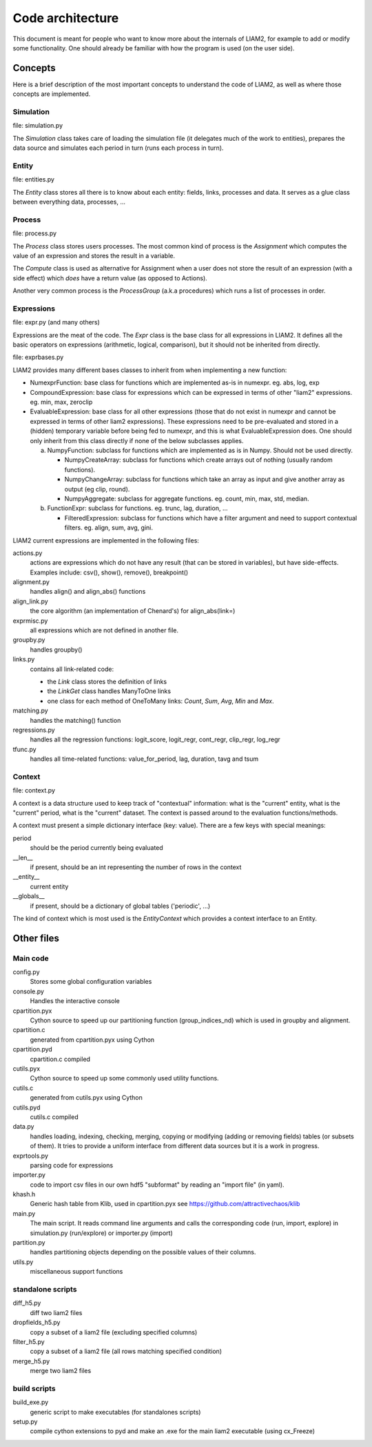 Code architecture
#################

This document is meant for people who want to know more about the internals of
LIAM2, for example to add or modify some functionality. One should already be
familiar with how the program is used (on the user side). 

Concepts
========

Here is a brief description of the most important concepts to understand the
code of LIAM2, as well as where those concepts are implemented.

Simulation
----------

file: simulation.py

The *Simulation* class takes care of loading the simulation file (it delegates
much of the work to entities), prepares the data source and simulates each
period in turn (runs each process in turn).

Entity
------

file: entities.py

The *Entity* class stores all there is to know about each entity: fields,
links, processes and data. It serves as a glue class between everything
data, processes, ...

Process
-------

file: process.py

The *Process* class stores users processes. The most common kind of process 
is the *Assignment* which computes the value of an expression and stores the
result in a variable.

The *Compute* class is used as alternative for Assignment when a user does not
store the result of an expression (with a side effect) which *does* have a
return value (as opposed to Actions).

Another very common process is the *ProcessGroup* (a.k.a procedures) which
runs a list of processes in order.

Expressions
-----------

file: expr.py (and many others)

Expressions are the meat of the code. The *Expr* class is the base class for
all expressions in LIAM2. It defines all the basic operators on expressions
(arithmetic, logical, comparison), but it should not be inherited from
directly.

file: exprbases.py

LIAM2 provides many different bases classes to inherit from when implementing
a new function:

* NumexprFunction: base class for functions which are implemented
  as-is in numexpr. eg. abs, log, exp

* CompoundExpression: base class for expressions which can be expressed in
  terms of other "liam2" expressions. eg. min, max, zeroclip

* EvaluableExpression: base class for all other expressions (those that do not
  exist in numexpr and cannot be expressed in terms of other liam2
  expressions). These expressions need to be pre-evaluated and stored in 
  a (hidden) temporary variable before being fed to numexpr, and this is what
  EvaluableExpression does. One should only inherit from this class directly
  if none of the below subclasses applies.

  a) NumpyFunction: subclass for functions which are implemented
     as is in Numpy. Should not be used directly.
     
     * NumpyCreateArray: subclass for functions which create arrays out of
       nothing (usually random functions).
     * NumpyChangeArray: subclass for functions which take an array as input
       and give another array as output (eg clip, round).
     * NumpyAggregate: subclass for aggregate functions. eg. count, min,
       max, std, median.

  b) FunctionExpr: subclass for functions. eg. trunc, lag, duration, ...

     * FilteredExpression: subclass for functions which have a filter
       argument and need to support contextual filters. eg. align, sum, avg,
       gini.

LIAM2 current expressions are implemented in the following files:

actions.py
    actions are expressions which do not have any result (that can be stored in
    variables), but have side-effects. Examples include: csv(), show(),
    remove(), breakpoint()

alignment.py
    handles align() and align_abs() functions

align_link.py
    the core algorithm (an implementation of Chenard's) for align_abs(link=)

exprmisc.py
    all expressions which are not defined in another file.
    
groupby.py
    handles groupby()

links.py
    contains all link-related code: 

    * the *Link* class stores the definition of links
    * the *LinkGet* class handles ManyToOne links
    * one class for each method of OneToMany links: *Count*, *Sum*, *Avg*,
      *Min* and *Max*.

matching.py
    handles the matching() function

regressions.py
    handles all the regression functions: logit_score, logit_regr, cont_regr,
    clip_regr, log_regr

tfunc.py
    handles all time-related functions: value_for_period, lag, duration, tavg
    and tsum

Context
-------

file: context.py

A context is a data structure used to keep track of "contextual" information:
what is the "current" entity, what is the "current" period, what is the
"current" dataset. The context is passed around to the evaluation
functions/methods.

A context must present a simple dictionary interface (key: value). There are
a few keys with special meanings:

period
    should be the period currently being evaluated
__len__ 
    if present, should be an int representing the number of rows in the context 
__entity__
    current entity
__globals__
    if present, should be a dictionary of global tables ('periodic', ...)

The kind of context which is most used is the *EntityContext* which provides
a context interface to an Entity.


Other files
===========

Main code
---------

config.py
    Stores some global configuration variables

console.py
    Handles the interactive console

cpartition.pyx
    Cython source to speed up our partitioning function (group_indices_nd)
    which is used in groupby and alignment. 

cpartition.c
    generated from cpartition.pyx using Cython

cpartition.pyd
    cpartition.c compiled

cutils.pyx
    Cython source to speed up some commonly used utility functions. 

cutils.c
    generated from cutils.pyx using Cython

cutils.pyd
    cutils.c compiled

data.py
    handles loading, indexing, checking, merging, copying or modifying (adding
    or removing fields) tables (or subsets of them). It tries to provide a
    uniform interface from different data sources but it is a work in
    progress. 

exprtools.py
    parsing code for expressions

importer.py
    code to import csv files in our own hdf5 "subformat" by reading an
    "import file" (in yaml).

khash.h
    Generic hash table from Klib, used in cpartition.pyx
    see https://github.com/attractivechaos/klib

main.py 
    The main script. It reads command line arguments and calls the
    corresponding code (run, import, explore) in simulation.py (run/explore)
    or importer.py (import)

partition.py 
    handles partitioning objects depending on the possible values of their
    columns. 

utils.py
    miscellaneous support functions 

standalone scripts
------------------

diff_h5.py
    diff two liam2 files

dropfields_h5.py
    copy a subset of a liam2 file (excluding specified columns) 

filter_h5.py
    copy a subset of a liam2 file (all rows matching specified condition) 

merge_h5.py
    merge two liam2 files

build scripts
-------------

build_exe.py
    generic script to make executables (for standalones scripts)

setup.py
    compile cython extensions to pyd and make an .exe for the main liam2
    executable (using cx_Freeze)